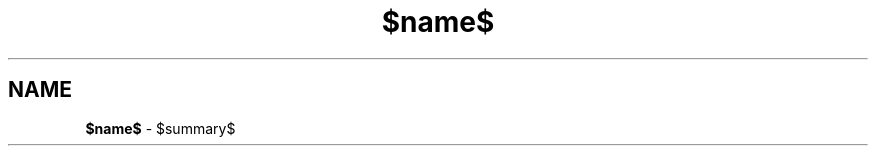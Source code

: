 .\" Process this file with
.\" groff -man -Tascii $name$.$section$
.\"
.TH $name$ $section$ "$date$" "$project$ $version$"
.SH NAME
\fB$name$\fR \- $summary$
